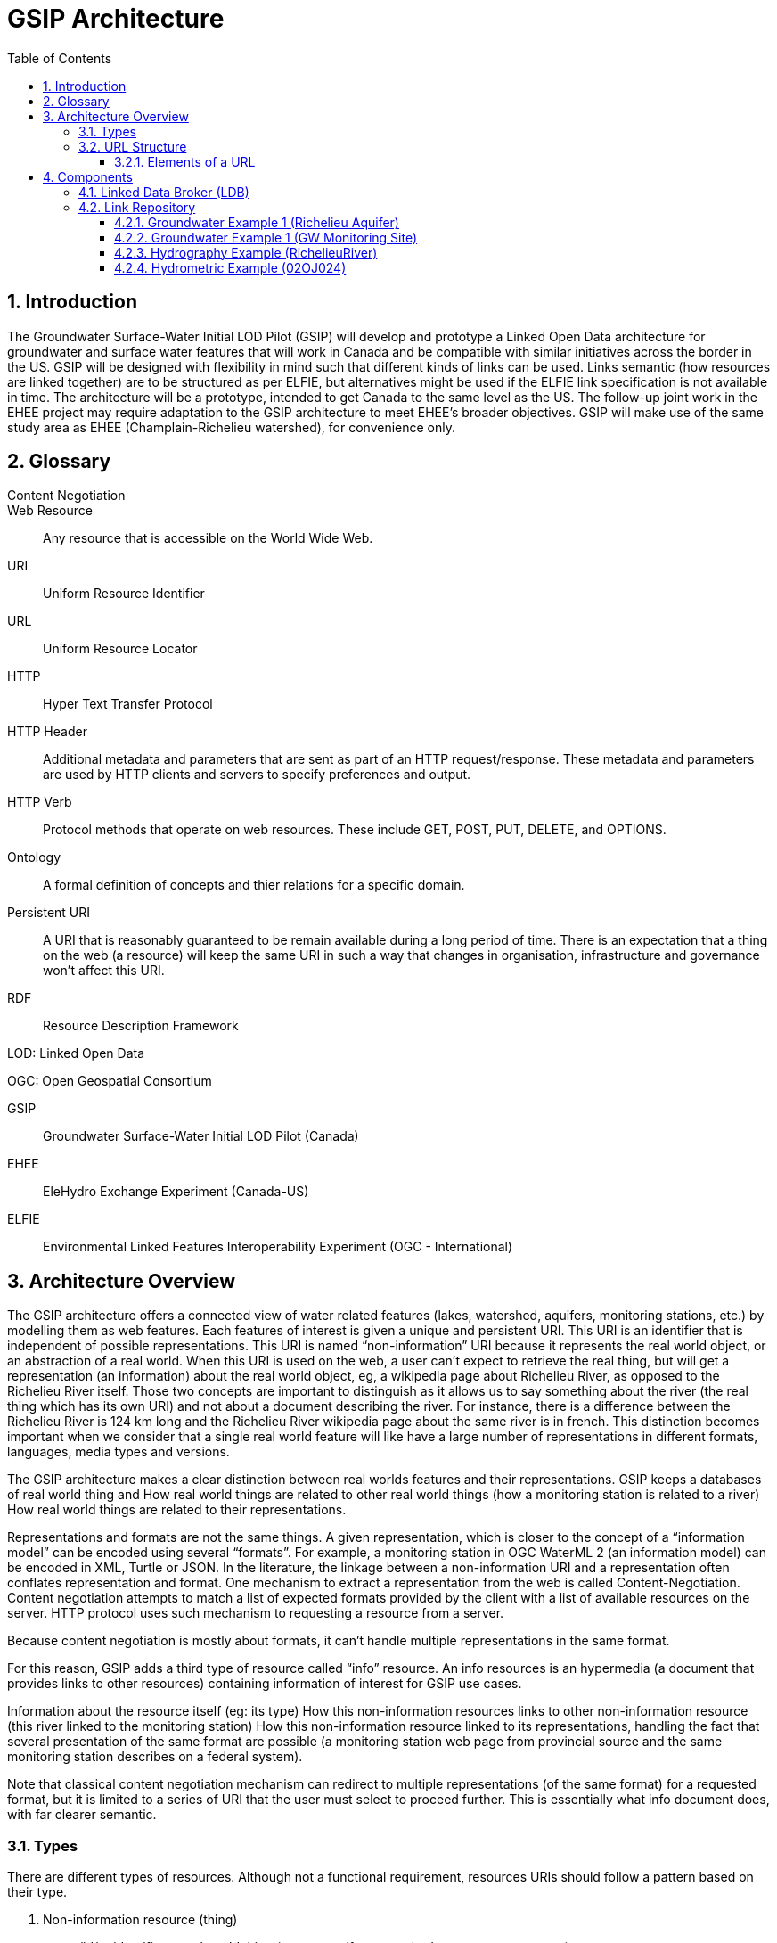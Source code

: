 = GSIP Architecture
:sectnums:
:toc:
:toclevels: 3

:toc!:

== Introduction

The Groundwater Surface-Water Initial LOD Pilot  (GSIP) will develop and prototype a Linked Open Data architecture for groundwater and surface water features that will work in Canada and be compatible with similar initiatives across the border in the US. GSIP will be designed with flexibility in mind such that different kinds of links can be used. Links semantic (how resources are linked together) are to be structured as per ELFIE, but alternatives might be used if the ELFIE link specification is not available in time. The architecture will be a prototype, intended to get Canada to the same level as the US. The follow-up joint work in the EHEE project may require adaptation to the GSIP architecture to meet EHEE’s broader objectives. GSIP will make use of the same study area as EHEE (Champlain-Richelieu watershed), for convenience only.

== Glossary

Content Negotiation:: 

Web Resource:: Any resource that is accessible on the World Wide Web.

URI:: Uniform Resource Identifier

URL:: Uniform Resource Locator

HTTP:: Hyper Text Transfer Protocol

HTTP Header:: Additional metadata and parameters that are sent as part of an HTTP  request/response. These metadata and parameters are used by HTTP clients and servers to specify preferences and output.

HTTP Verb:: Protocol methods that operate on web resources. These include GET, POST, PUT, DELETE, and OPTIONS.

Ontology:: A formal definition of concepts and thier relations for a specific domain.

Persistent URI:: A URI that is reasonably guaranteed to be remain available during a long period of time.  There is an expectation that a thing on the web (a resource) will keep the same URI in such a way that changes in organisation, infrastructure and governance won’t affect this URI.

RDF:: Resource Description Framework 

LOD: Linked Open Data

OGC: Open Geospatial Consortium

GSIP:: Groundwater Surface-Water Initial LOD Pilot (Canada)

EHEE:: EleHydro Exchange Experiment (Canada-US)

ELFIE:: Environmental Linked Features Interoperability Experiment (OGC - International)


== Architecture Overview

The GSIP architecture offers a connected view of water related features (lakes, watershed, aquifers, monitoring stations, etc.) by modelling them as web features. Each features of interest is given a unique and persistent URI.  This URI is an identifier that is independent of possible representations.  This URI is named “non-information” URI because it represents the real world object, or an abstraction of a real world. When this URI is used on the web, a user can’t expect to retrieve the real thing, but will get a representation (an information) about the real world object, eg, a wikipedia page about Richelieu River, as opposed to the Richelieu River itself. Those two concepts are important to distinguish as it allows us to say something about the river (the real thing which has its own URI) and not about a document describing the river.  For instance, there is a difference between the Richelieu River is 124 km long and the Richelieu River wikipedia page about the same river is in french.  This distinction becomes important when we consider that a single real world feature will like have a large number of representations in different formats, languages, media types and versions.

The GSIP architecture makes a clear distinction between real worlds features and their representations. GSIP keeps a databases of real world thing and 
How real world things are related to other real world things (how a monitoring station is related to a river)
How real world things are related to their representations.

Representations and formats are not the same things. A given representation, which is closer to the concept of a “information model” can be encoded using several “formats”. For example, a monitoring station in OGC WaterML 2 (an information model) can be encoded in XML, Turtle or JSON.  In the literature, the linkage between a non-information URI and a representation often conflates representation and format.   One mechanism to extract a representation from the web is called Content-Negotiation.  Content negotiation attempts to match a list of expected formats provided by the client with a list of available resources on the server.  HTTP protocol uses such mechanism to requesting a resource from a server.  

Because content negotiation is mostly about formats, it can’t handle multiple representations in the same format.

For this reason, GSIP adds a third type of resource called “info” resource.  An info resources is an hypermedia (a document that provides links to other resources) containing information of interest for GSIP use cases.

Information about the resource itself (eg: its type)
How this non-information resources links to other non-information resource (this river linked to the monitoring station)
How this non-information resource linked to its representations, handling the fact that several presentation of the same format are possible (a monitoring station web page from provincial source and the same monitoring station describes on a federal system).

Note that classical content negotiation mechanism can redirect to multiple representations (of the same format) for a requested format, but it is limited to a series of URI that the user must select to proceed further. This is essentially what info document does, with far clearer semantic.

=== Types

There are different types of resources.  Although not a functional requirement, resources URIs should follow a pattern based on their type.

. Non-information resource (thing)
.. /id/ = identifies a real world thing (e.g. an aquifer, watershed, stream segment, etc.)

. Information resource (representation)
.. /info/ = identifies the representation that reports multiple representations and possibly other metadata about a thing

.. /data/ = identifies a specific representation of a feature (an instance of a type)

This pattern help users and developers to infer the kind of resources they are dealing with, but also helps control the creation of new URI - and potentially avoid duplication of URI. This leads to a general url pattern:

 http(s)://subdomain.domain.name/{root}/{resource-type}/{theme}/{structure}/{semantics}/{source}/unique-id

General URL pattern as a tree:

----
Id
|-- theme
    |-- unique name or id (local)

Info
|-- theme
    |-- unique name or id (local)

Data
|-- structure (e.g. representations with different style sheets)
    |-- semantics (e.g. representations with different projections)
        |-- source
            |-- version
                |-- unique name or id (local)
----


NOTE: The inclusion of {theme} is debatable, it’s just an ad-hoc classification of the thing for info purposes e.g. “aquifer”.

An alternative could replace /{structure}/{semantics}/{source}/ with /{profile}/, e.g.:

 http(s)://subdomain.domain.name/{resource type}/{theme}/{profile}/unique-id

For /id/ and /info/: because there are NOT multiple structures, semantics, or sources for these  types, use:
	
 http://subdomain.domain.name/{resource type}/{theme}/unique-id

*Example*

Paste this url into your browser. It represents a neutral id for an aquifer (notice “/id/” in the url):


http://gin.gw-info.net/gsip/id/aquifers/Richelieu


=== URL Structure

==== Elements of a URL

*Syntax:* format and language of the rep (e.g. xml and en; captured by current content neg)

*Structure:* different organization of same content (e.g. gwml2 or gwml1 aquifer; different css for same html content)

*Semantics:* different content (e.g. subset of gwml2; aquifer in gwml2 vs HYF-alpha)

*Source:* originator (different providers can provide same rep)

NOTE: The boundary between structure and semantics can appear to blur, because different contents (semantics) imply different schemas, but different schemas do not necessarily imply different contents (semantics). E.g. assume gwml1 and gwml2 contents for aquifer are the same, but organized differently such as some properties are classes vs roles (not true in reality).

NOTE: For simplicity, variation in symbolic organization is considered a structural difference; e.g. the same map symbolized using different color schemes, or the same html document using different fonts. Variation in css is therefore a structural difference here.

NOTE: Source is needed to distinguish copies: i.e. different providers can provide a representation that is the same in all other dimensions, i.e. a duplicate. 

NOTE: An alternative is to bundle each distinct combination of these dimensions into a unique “profile” name, and then attach the dimensions as properties in the metadata of the representation.

*Example*

Paste this url into your browser. It represents a neutral id for an aquifer (notice “/id/” in the url):

http://gin.gw-info.net/gsip/id/aquifers/Richelieu

The browser returns a list of possible representations for a specific format (notice “/info/” in the url for the list):

http://gin.gw-info.net/gsip/info/aquifers/Richelieu 

Things in the list are there for demo purposes: they not really different reps of the same thing, but related things
The variation dimensions (structure, semantics, source) and theme are also properties of each representation.

Click on a representation. Notice “/data/” in the url for each representation, and that each representation has a distinct url with a common pattern (to be explained in the architecture doc):

http://gin.gw-info.net/gsip/data/aquifers/gwml2/gsip/gin/Richelieu/1 

You will be redirected to that particular representation at its local url (which could be a call to a specific API)

http://gin.gw-info.net/service/api_ngwds:gin2/en/data/standard.hydrogeologicunit.html?id=1 

Notice the link at the bottom (Associations section)

Note: the Champlain url does not resolve (it’s a dummy for this demo)

== Components

GSIP’s Linked Open Data architecture is comprised of three main components: 1) linked data broker; 2) linked data store; and 3) web services and document resources.

image::img/architecture-tiers.png[Link data broker diagram]

=== Linked Data Broker (LDB)

The LDB responds to requests for hydro features and returns documents (e.g. concept definitions, metadata) or feature representations (e.g. geometry, portrayals). When receiving a request for a document, the LDB queries the Linked Data Store for linkages which are included in the response. For example a request for hydro feature metadata may include links to other related features and/or feature collections. The LDB also includes in its response, links (i.e. rel="alternate") to alternate representations of the response subject (e.g. RDF, XML, HTML, etc.). The content (i.e. media-type) of the response is negotiated by the client. The following diagram depicts a typical interaction between the LDB and a client application that is requesting information resource that describes an Aquifer. Note that the client is requesting that the response be returned in HTML.

image::img/link-broker.png[Link data broker diagram]

=== Link Repository

The Link Repository is a central database containing (i) links between features, (ii) ontologies/schemas for feature types and relations, (iii) vocabulary, and (iv) where required a catalog of features.

image::img/link-repository.png[Link repository diagram]

The Linked Data Broker (LDB) queries the Link Repository on every request so that link relations can be injected into the response. For example, a hydraulicallyConnected association could be injected in the response for hydro feature metadata indicating that the feature is connected to another feature (e.g. waterbody, aquifer, etc.). Third party clients can query the repository using SPARQL.

Web Services
 (e.g. OGC) that return features in designated formats (tbd).

GSIP Non-Information URI resolution mechanism

The interaction with GSIP is as follow

User asks (by dereferencing a non-information URI) information about the resource in a specific format
If
The requested format is a supported hypermedia (HTML, RDF+XML, RDF/TTL or JSON-LD)
OR  another format is requested and GSIP has multiple representations
THEN GSIP returns a info hypermedia document (default is HTML) providing relevant representations and links to other non-information resource. 
At this point, the client can choose to follow  
Further content negotiation might happen to narrow a format
If user follow another non-information resource
Go back to first step for a different resource
Else
GSIP redirects directly to a representation of the resource

*Example 1*

https://geosciences.ca/id/wells/SomeCity/abc-1 is a non-information URI bounded to a single PDF representation located at http://www.SomeCity.ca/groundwater/abc-1.pdf and is not related to any other resources or representation.

https://geosciences.ca/id/wells/SomeCity/abc-1 request with format = text/html 
will return an info resource in HTML (because an supported hypermedia was requested).
https://geosciences.ca/id/wells/SomeCity/abc-1 request with format = application/pdf
Will redirect to the PDF located at http://www.SomeCity.ca/groundwater/abc-1.pdf because this format has been request explicitly
https://geosciences.ca/id/wells/SomeCity/abc-1 request with format = image/png
Will return a 404 (not found)


*Example 2*

https://geosciences.ca/id/wells/gin/ww-ab-01  is a non-information URI bounded to several pdf representations, several HTML representation and a single png representation

https://geosciences.ca/id/wells/gin/ww-ab-01 request with format = application/rdf+xml  
will redirect to a info document in rdf, because it is a supported hypermedia
https://geosciences.ca/id/wells/gin/ww-ab-01 request with format = application/pdf 
 Will redirect to a info document in HTML because there are multiple representations in pdf (ambiguous) and the default hypermedia is HTML
https://geosciences.ca/id/wells/gin/ww-ab-01 request with format = image/png 
Will redirect to image location directly because it’s not an hypermedia and the format is not ambiguous.

Caveat

If a resource has a single representation, but this representation is an hypermedia, it can never be resolved directly and will always return a info document.

The exact sequence has a few more steps and is described in details in figure 2 

image::img/sequence.png[Resolution mechanism sequence diagram]

Figure 2: Resolution mechanism sequence diagram

. A client dereferences a /id/ URI.  Its Accept header is set to text/html (HTML page).
. The LDB looks into the Linked Data Store [BE1] to find a /info/ resource.  It is expected that there shall be only one /info/ in this data store
. Three possible scenarios
.. The resource is not found in the catalog.  The LDB returns a HTTP 404 (not found)
.. The resources format the client is requesting is not an hypermedia AND unambiguous (only one representation fits the requested format)  then the client is 303 to that representation
.. All other cases go to step 4
. The LDB tells the client to 303 to this resource. (no content negotiation at this point)
. The client dereferences the /info/. Browser will do this automatically with the same http header (so, still text/html).  In our architecture, it goes back to the LDB
. This time, the LDB queries the Linked Data Store to get all relevant information about this /info/.  This include multiple representation (from various sources), links to other resources and convenience data (literal values for labels, formats names, etc..)
. LDB creates a hypermedia according to client preferences (content negotiation). In this case, it will create an HTML file.  Note there are no 303 for this architecture (but there might be one in other architecture)
. At this point, the client will choose what to do next.  A human user can click on a link, or a agent can parse the hypermedia and dereference a resource is has been programme to extract (eg, a GIS plugin that is looking for a Aquifer representation is can parse and plot on a map). In our example, the client dereferences a resource found in the hypermedia but asks for xml.
. The other representation might not be provided at the same location (by the same LDB), it could be an external PID (managed by USGS for example).  In this case, 303 and content negotiation could happen at the same time.  This is what this example does.
. Client is redirected to a WFS query (the client is not aware it’s a WFS, it’s just like any URI + parameters). 
. Client get a XML representation







==== Groundwater Example 1 (Richelieu Aquifer)

ID:: https://groundwater.geoconnex.ca/id/aquifer/Richelieu
INFO:: https://groundwater.geoconnex.ca/info/aquifer/Richelieu
DATA:: https://groundwater.geoconnex.ca/data/aquifer/GWML2/GWML2/GIN/Richelieu
https://groundwater.geoconnex.ca/data/aquifer/GWML2/GWML2/GIN/1.0/Richelieu
API:: https://gw-info.net/....

==== Groundwater Example 1 (GW Monitoring Site)

ID:: https://groundwater.geoconnex.ca/id/gwmonitoring/prj.24.5
INFO:: https://groundwater.geoconnex.ca/info/gwmonitoring/prj.24.5
DATA:: https://groundwater.geoconnex.ca/data/gwmonitoring/GWML2/GWML2/GIN/prj.24.5
API:: https://gw-info.net/…

==== Hydrography Example (RichelieuRiver)
ID:: https://hydrography.geoconnex.ca/id/river/RichelieuRiver
INFO:: https://hydrography.geoconnex.ca/info/river/RichelieuRiver
DATA:: https://hydrography.geoconnex.ca/data/river/CHY_F/CHY_F/NHN/RichelieuRiver
NOTE: this standard URL is provided for readability, hides possible api complexity, and provides a unique identifier that just an api call won’t be

http://www.geonames.org/maps/google_46.048_-73.12.html

http://dbpedia.org/resource/Richelieu_River

https://fr.wikipedia.org/wiki/Rivi%C3%A8re_Richelieu	

https://en.wikipedia.org/wiki/Richelieu_River

API:: http://geobase.ca/wfs?REQUEST=GetFeature&VERSION=2.0.0&SERVICE=WFS&STOREDQUERY_ID=urn:ogc:def:query:OGC-WFS::GetFeatureById&ID=123456 

==== Hydrometric Example (02OJ024)

ID:: https://hydrometric.geoconnex.ca/id/swmonitoring/WSC_02OJ024
INFO:: https://hydrometric.geoconnex.ca/info/swmonitoring/WSC_02OJ024
DATA:: https://hydrometric.geoconnex.ca/data/swmonitoring/WML2/Real_time/WSC/WSC_02OJ024
https://hydrometric.geoconnex.ca/data/swmonitoring/WML2/Historical/WSC/WSC_02OJ024
https://hydrometric.geoconnex.ca/data/swmonitoring/QMEP/QMEP/QMEP/30415
	
API:: https://wateroffice.ec.gc.ca/report/historical_e.html?stn=02OJ024 
https://wateroffice.ec.gc.ca/report/real-time_e.html?stn=02OJ024 
http://geomet.ec.gc.ca?request=getfeature…realtime…  xml json
http://geomet.ec.gc.ca?request=getfeature…historical...